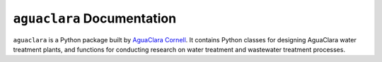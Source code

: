 ===========================
``aguaclara`` Documentation
===========================

.. image:: images/logo.png

``aguaclara`` is a Python package built by `AguaClara Cornell <http://aguaclara.cornell.edu/>`_. It contains Python classes for designing AguaClara water treatment plants, and functions for conducting research on water treatment and wastewater treatment processes.